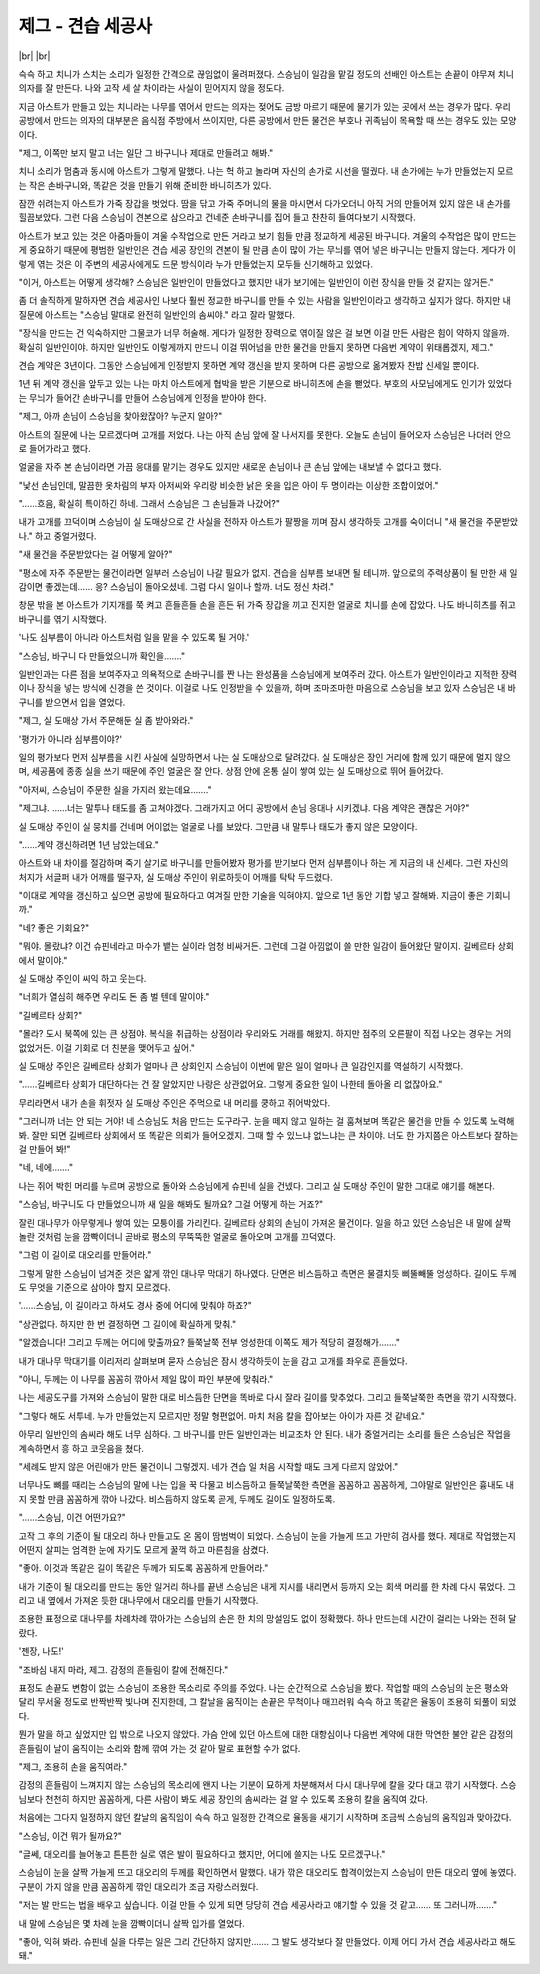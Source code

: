 제그 - 견습 세공사
==================

|br| |br|

슥슥 하고 치니가 스치는 소리가 일정한 간격으로 끊임없이 울려퍼졌다. 스승님이 일감을 맡길 정도의 선배인 아스트는 손끝이 야무져 치니 의자를 잘 만든다. 나와 고작 세 살 차이라는 사실이 믿어지지 않을 정도다.

지금 아스트가 만들고 있는 치니라는 나무를 엮어서 만드는 의자는 젖어도 금방 마르기 때문에 물기가 있는 곳에서 쓰는 경우가 많다. 우리 공방에서 만드는 의자의 대부분은 음식점 주방에서 쓰이지만, 다른 공방에서 만든 물건은 부호나 귀족님이 목욕할 때 쓰는 경우도 있는 모양이다.

"제그, 이쪽만 보지 말고 너는 일단 그 바구니나 제대로 만들려고 해봐."

치니 소리가 멈춤과 동시에 아스트가 그렇게 말했다. 나는 헉 하고 놀라며 자신의 손가로 시선을 떨궜다. 내 손가에는 누가 만들었는지 모르는 작은 손바구니와, 똑같은 것을 만들기 위해 준비한 바니히츠가 있다.

잠깐 쉬려는지 아스트가 가죽 장갑을 벗었다. 땀을 닦고 가죽 주머니의 물을 마시면서 다가오더니 아직 거의 만들어져 있지 않은 내 손가를 힐끔보았다. 그런 다음 스승님이 견본으로 삼으라고 건네준 손바구니를 집어 들고 찬찬히 들여다보기 시작했다.

아스트가 보고 있는 것은 아줌마들이 겨울 수작업으로 만든 거라고 보기 힘들 만큼 정교하게 세공된 바구니다. 겨울의 수작업은 많이 만드는 게 중요하기 때문에 평범한 일반인은 견습 세공 장인의 견본이 될 만큼 손이 많이 가는 무늬를 엮어 넣은 바구니는 만들지 않는다. 게다가 이렇게 엮는 것은 이 주변의 세공사에게도 드문 방식이라 누가 만들었는지 모두들 신기해하고 있었다.

"이거, 아스트는 어떻게 생각해? 스승님은 일반인이 만들었다고 했지만 내가 보기에는 일반인이 이런 장식을 만들 것 같지는 않거든."

좀 더 솔직하게 말하자면 견습 세공사인 나보다 훨씬 정교한 바구니를 만들 수 있는 사람을 일반인이라고 생각하고 싶지가 않다. 하지만 내 질문에 아스트는 "스승님 말대로 완전히 일반인의 솜씨야." 라고 잘라 말했다.

"장식을 만드는 건 익숙하지만 그물코가 너무 허술해. 게다가 일정한 장력으로 엮이질 않은 걸 보면 이걸 만든 사람은 힘이 약하지 않을까. 확실히 일반인이야. 하지만 일반인도 이렇게까지 만드니 이걸 뛰어넘을 만한 물건을 만들지 못하면 다음번 계약이 위태롭겠지, 제그."

견습 계약은 3년이다. 그동안 스승님에게 인정받지 못하면 계약 갱신을 받지 못하며 다른 공방으로 옮겨봤자 찬밥 신세일 뿐이다.

1년 뒤 계약 갱신을 앞두고 있는 나는 마치 아스트에게 협박을 받은 기분으로 바니히츠에 손을 뻗었다. 부호의 사모님에게도 인기가 있었다는 무늬가 들어간 손바구니를 만들어 스승님에게 인정을 받아야 한다.

"제그, 아까 손님이 스승님을 찾아왔잖아? 누군지 알아?"

아스트의 질문에 나는 모르겠다며 고개를 저었다. 나는 아직 손님 앞에 잘 나서지를 못한다. 오늘도 손님이 들어오자 스승님은 나더러 안으로 들어가라고 했다.

얼굴을 자주 본 손님이라면 가끔 응대를 맡기는 경우도 있지만 새로운 손님이나 큰 손님 앞에는 내보낼 수 없다고 했다.

"낯선 손님인데, 말끔한 옷차림의 부자 아저씨와 우리랑 비슷한 낡은 옷을 입은 아이 두 명이라는 이상한 조합이었어."

"……흐음, 확실히 특이하긴 하네. 그래서 스승님은 그 손님들과 나갔어?"

내가 고개를 끄덕이며 스승님이 실 도매상으로 간 사실을 전하자 아스트가 팔짱을 끼며 잠시 생각하듯 고개를 숙이더니 "새 물건을 주문받았나." 하고 중얼거렸다.

"새 물건을 주문받았다는 걸 어떻게 알아?"

"평소에 자주 주문받는 물건이라면 일부러 스승님이 나갈 필요가 없지. 견습을 심부름 보내면 될 테니까. 앞으로의 주력상품이 될 만한 새 일감이면 좋겠는데…… 응? 스승님이 돌아오셨네. 그럼 다시 일이나 할까. 너도 정신 차려."

창문 밖을 본 아스트가 기지개를 쭉 켜고 흔들흔들 손을 흔든 뒤 가죽 장갑을 끼고 진지한 얼굴로 치니를 손에 잡았다. 나도 바니히츠를 쥐고 바구니를 엮기 시작했다.

'나도 심부름이 아니라 아스트처럼 일을 맡을 수 있도록 될 거야.'

"스승님, 바구니 다 만들었으니까 확인을……."

일반인과는 다른 점을 보여주자고 의욕적으로 손바구니를 짠 나는 완성품을 스승님에게 보여주러 갔다. 아스트가 일반인이라고 지적한 장력이나 장식을 넣는 방식에 신경을 쓴 것이다. 이걸로 나도 인정받을 수 있을까, 하며 조마조마한 마음으로 스승님을 보고 있자 스승님은 내 바구니를 받으면서 입을 열었다.

"제그, 실 도매상 가서 주문해둔 실 좀 받아와라."

'평가가 아니라 심부름이야?'

일의 평가보다 먼저 심부름을 시킨 사실에 실망하면서 나는 실 도매상으로 달려갔다. 실 도매상은 장인 거리에 함께 있기 때문에 멀지 않으며, 세공품에 종종 실을 쓰기 때문에 주인 얼굴은 잘 안다. 상점 안에 온통 실이 쌓여 있는 실 도매상으로 뛰어 들어갔다.

"아저씨, 스승님이 주문한 실을 가지러 왔는데요……."

"제그냐. ……너는 말투나 태도를 좀 고쳐야겠다. 그래가지고 어디 공방에서 손님 응대나 시키겠냐. 다음 계약은 괜찮은 거야?"

실 도매상 주인이 실 뭉치를 건네며 어이없는 얼굴로 나를 보았다. 그만큼 내 말투나 태도가 좋지 않은 모양이다.

"……계약 갱신하려면 1년 남았는데요."

아스트와 내 차이를 절감하며 죽기 살기로 바구니를 만들어봤자 평가를 받기보다 먼저 심부름이나 하는 게 지금의 내 신세다. 그런 자신의 처지가 서글퍼 내가 어깨를 떨구자, 실 도매상 주인이 위로하듯이 어깨를 탁탁 두드렸다.

"이대로 계약을 갱신하고 싶으면 공방에 필요하다고 여겨질 만한 기술을 익혀야지. 앞으로 1년 동안 기합 넣고 잘해봐. 지금이 좋은 기회니까." 

"네? 좋은 기회요?"

"뭐야. 몰랐냐? 이건 슈핀네라고 마수가 뱉는 실이라 엄청 비싸거든. 그런데 그걸 아낌없이 쓸 만한 일감이 들어왔단 말이지. 길베르타 상회에서 말이야."

실 도매상 주인이 씨익 하고 웃는다.

"너희가 열심히 해주면 우리도 돈 좀 벌 텐데 말이야."

"길베르타 상회?"

"몰라? 도시 북쪽에 있는 큰 상점야. 복식을 취급하는 상점이라 우리와도 거래를 해왔지. 하지만 점주의 오른팔이 직접 나오는 경우는 거의 없었거든. 이걸 기회로 더 친분을 맺어두고 싶어."

실 도매상 주인은 길베르타 상회가 얼마나 큰 상회인지 스승님이 이번에 맡은 일이 얼마나 큰 일감인지를 역설하기 시작했다.

"……길베르타 상회가 대단하다는 건 잘 알았지만 나랑은 상관없어요. 그렇게 중요한 일이 나한테 돌아올 리 없잖아요."

무리라면서 내가 손을 휘젓자 실 도매상 주인은 주먹으로 내 머리를 쿵하고 쥐어박았다.

"그러니까 너는 안 되는 거야! 네 스승님도 처음 만드는 도구라구. 눈을 떼지 않고 일하는 걸 훔쳐보며 똑같은 물건을 만들 수 있도록 노력해 봐. 잘만 되면 길베르타 상회에서 또 똑같은 의뢰가 들어오겠지. 그때 할 수 있느냐 없느냐는 큰 차이야. 너도 한 가지쯤은 아스트보다 잘하는 걸 만들어 봐!"

"네, 네에……."

나는 쥐어 박힌 머리를 누르며 공방으로 돌아와 스승님에게 슈핀네 실을 건넸다. 그리고 실 도매상 주인이 말한 그대로 얘기를 해본다.

"스승님, 바구니도 다 만들었으니까 새 일을 해봐도 될까요? 그걸 어떻게 하는 거죠?"

잘린 대나무가 아무렇게나 쌓여 있는 모퉁이를 가리킨다. 길베르타 상회의 손님이 가져온 물건이다. 일을 하고 있던 스승님은 내 말에 살짝 놀란 것처럼 눈을 깜빡이더니 곧바로 평소의 무뚝뚝한 얼굴로 돌아오며 고개를 끄덕였다.

"그럼 이 길이로 대오리를 만들어라."

그렇게 말한 스승님이 넘겨준 것은 얇게 깎인 대나무 막대기 하나였다. 단면은 비스듬하고 측면은 물결치듯 삐뚤빼뚤 엉성하다. 길이도 두께도 무엇을 기준으로 삼아야 할지 모르겠다.

'……스승님, 이 길이라고 하셔도 경사 중에 어디에 맞춰야 하죠?"

"상관없다. 하지만 한 번 결정하면 그 길이에 확실하게 맞춰."

"알겠습니다! 그리고 두께는 어디에 맞출까요? 들쭉날쭉 전부 엉성한데 이쪽도 제가 적당히 결정해가……."

내가 대나무 막대기를 이리저리 살펴보며 묻자 스승님은 잠시 생각하듯이 눈을 감고 고개를 좌우로 흔들었다.

"아니, 두께는 이 나무를 꼼꼼히 깎아서 제일 많이 파인 부분에 맞춰라."

나는 세공도구를 가져와 스승님이 말한 대로 비스듬한 단면을 똑바로 다시 잘라 길이를 맞추었다. 그리고 들쭉날쭉한 측면을 깎기 시작했다.

"그렇다 해도 서투네. 누가 만들었는지 모르지만 정말 형편없어. 마치 처음 칼을 잡아보는 아이가 자른 것 같네요."

아무리 일반인의 솜씨라 해도 너무 심하다. 그 바구니를 만든 일반인과는 비교조차 안 된다. 내가 중얼거리는 소리를 들은 스승님은 작업을 계속하면서 흥 하고 코웃음을 쳤다.

"세례도 받지 않은 어린애가 만든 물건이니 그렇겠지. 네가 견습 일 처음 시작할 때도 크게 다르지 않았어."

너무나도 뼈를 때리는 스승님의 말에 나는 입을 꾹 다물고 비스듬하고 들쭉날쭉한 측면을 꼼꼼하고 꼼꼼하게, 그야말로 일반인은 흉내도 내지 못할 만큼 꼼꼼하게 깎아 나갔다. 비스듬하지 않도록 곧게, 두께도 길이도 일정하도록.

"……스승님, 이건 어떤가요?"

고작 그 후의 기준이 될 대오리 하나 만들고도 온 몸이 땀범벅이 되었다. 스승님이 눈을 가늘게 뜨고 가만히 검사를 했다. 제대로 작업했는지 어떤지 살피는 엄격한 눈에 자기도 모르게 꿀꺽 하고 마른침을 삼켰다.

"좋아. 이것과 똑같은 길이 똑같은 두께가 되도록 꼼꼼하게 만들어라."

내가 기준이 될 대오리를 만드는 동안 일거리 하나를 끝낸 스승님은 내게 지시를 내리면서 등까지 오는 회색 머리를 한 차례 다시 묶었다. 그리고 내 옆에서 가져온 듯한 대나무에서 대오리를 만들기 시작했다.

조용한 표정으로 대나무를 차례차례 깎아가는 스승님의 손은 한 치의 망설임도 없이 정확했다. 하나 만드는데 시간이 걸리는 나와는 전혀 달랐다.

'젠장, 나도!'

"조바심 내지 마라, 제그. 감정의 흔들림이 칼에 전해진다."

표정도 손끝도 변함이 없는 스승님이 조용한 목소리로 주의를 주었다. 나는 순간적으로 스승님을 봤다. 작업할 때의 스승님의 눈은 평소와 달리 무서울 정도로 반짝반짝 빛나며 진지한데, 그 칼날을 움직이는 손끝은 무척이나 매끄러워 슥슥 하고 똑같은 율동이 조용히 되풀이 되었다.

뭔가 말을 하고 싶었지만 입 밖으로 나오지 않았다. 가슴 안에 있던 아스트에 대한 대항심이나 다음번 계약에 대한 막연한 불안 같은 감정의 흔들림이 날이 움직이는 소리와 함께 깎여 가는 것 같아 말로 표현할 수가 없다.

"제그, 조용히 손을 움직여라."

감정의 흔들림이 느껴지지 않는 스승님의 목소리에 왠지 나는 기분이 묘하게 차분해져서 다시 대나무에 칼을 갖다 대고 깎기 시작했다. 스승님보다 천천히 하지만 꼼꼼하게, 다른 사람이 봐도 세공 장인의 솜씨라는 걸 알 수 있도록 조용히 칼을 움직여 갔다.

처음에는 그다지 일정하지 않던 칼날의 움직임이 슥슥 하고 일정한 간격으로 율동을 새기기 시작하며 조금씩 스승님의 움직임과 맞아갔다. 

"스승님, 이건 뭐가 될까요?"

"글쎄, 대오리를 늘어놓고 튼튼한 실로 엮은 발이 필요하다고 했지만, 어디에 쓸지는 나도 모르겠구나."

스승님이 눈을 살짝 가늘게 뜨고 대오리의 두께를 확인하면서 말했다. 내가 깎은 대오리도 합격이었는지 스승님이 만든 대오리 옆에 놓였다. 구분이 가지 않을 만큼 꼼꼼하게 깎인 대오리가 조금 자랑스러웠다.

"저는 발 만드는 법을 배우고 싶습니다. 이걸 만들 수 있게 되면 당당히 견습 세공사라고 얘기할 수 있을 것 같고…… 또 그러니까……."

내 말에 스승님은 몇 차례 눈을 깜빡이더니 살짝 입가를 열었다.

"좋아, 익혀 봐라. 슈핀네 실을 다루는 일은 그리 간단하지 않지만……. 그 발도 생각보다 잘 만들었다. 이제 어디 가서 견습 세공사라고 해도 돼."
